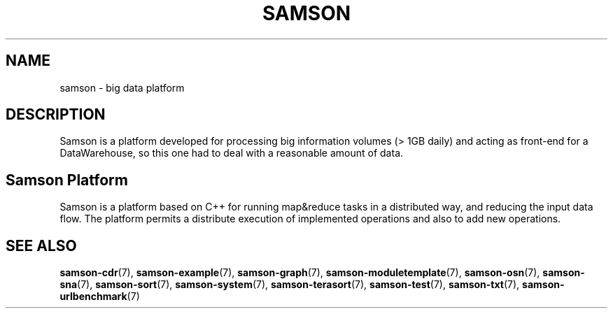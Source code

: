.TH SAMSON 7 2011-07-08 "Samson" "Samson Module Libraries"
.SH NAME
samson \- big data platform
.SH DESCRIPTION
Samson is a platform developed for processing big information volumes (> 1GB daily) and acting as front-end for a DataWarehouse,
so this one had to deal with a reasonable amount of data.

.SH Samson Platform
Samson is a platform based on C++ for running map&reduce tasks in a distributed way, and reducing the input data flow.
The platform permits a distribute execution of implemented operations and also to add new operations.



.SH SEE ALSO
.BR samson-cdr (7),
.BR samson-example (7),
.BR samson-graph (7),
.BR samson-moduletemplate (7),
.BR samson-osn (7),
.BR samson-sna (7),
.BR samson-sort (7),
.BR samson-system (7),
.BR samson-terasort (7),
.BR samson-test (7),
.BR samson-txt (7),
.BR samson-urlbenchmark (7)
